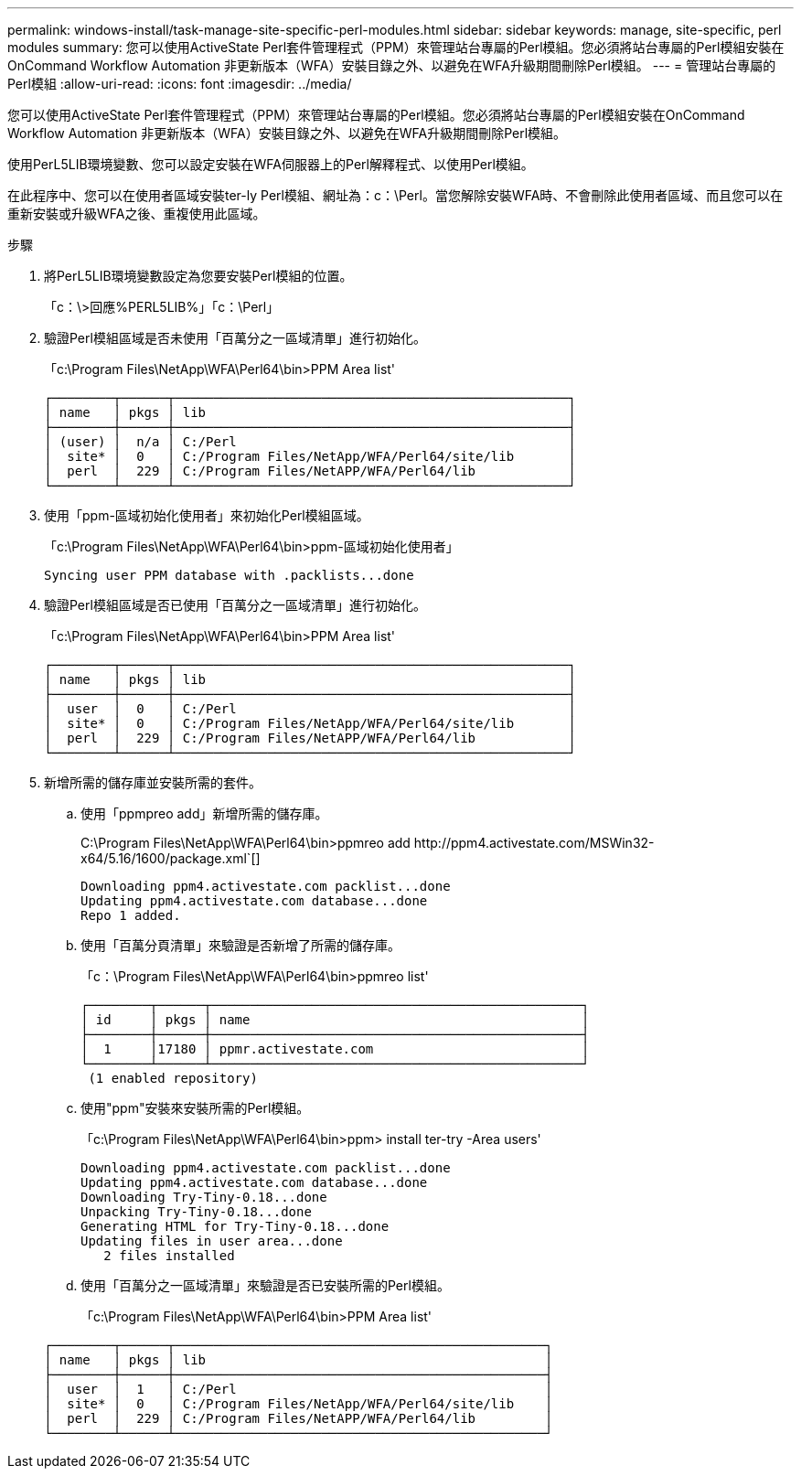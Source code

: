 ---
permalink: windows-install/task-manage-site-specific-perl-modules.html 
sidebar: sidebar 
keywords: manage, site-specific, perl modules 
summary: 您可以使用ActiveState Perl套件管理程式（PPM）來管理站台專屬的Perl模組。您必須將站台專屬的Perl模組安裝在OnCommand Workflow Automation 非更新版本（WFA）安裝目錄之外、以避免在WFA升級期間刪除Perl模組。 
---
= 管理站台專屬的Perl模組
:allow-uri-read: 
:icons: font
:imagesdir: ../media/


[role="lead"]
您可以使用ActiveState Perl套件管理程式（PPM）來管理站台專屬的Perl模組。您必須將站台專屬的Perl模組安裝在OnCommand Workflow Automation 非更新版本（WFA）安裝目錄之外、以避免在WFA升級期間刪除Perl模組。

使用PerL5LIB環境變數、您可以設定安裝在WFA伺服器上的Perl解釋程式、以使用Perl模組。

在此程序中、您可以在使用者區域安裝ter-ly Perl模組、網址為：c：\Perl。當您解除安裝WFA時、不會刪除此使用者區域、而且您可以在重新安裝或升級WFA之後、重複使用此區域。

.步驟
. 將PerL5LIB環境變數設定為您要安裝Perl模組的位置。
+
「c：\>回應%PERL5LIB%」「c：\Perl」

. 驗證Perl模組區域是否未使用「百萬分之一區域清單」進行初始化。
+
「c:\Program Files\NetApp\WFA\Perl64\bin>PPM Area list'

+
[listing]
----
┌────────┬──────┬───────────────────────────────────────────────────┐
│ name   │ pkgs │ lib                                               │
├────────┼──────┼───────────────────────────────────────────────────┤
│ (user) │  n/a │ C:/Perl                                           │
│  site* │  0   │ C:/Program Files/NetApp/WFA/Perl64/site/lib       │
│  perl  │  229 │ C:/Program Files/NetAPP/WFA/Perl64/lib            │
└────────┴──────┴───────────────────────────────────────────────────┘
----
. 使用「ppm-區域初始化使用者」來初始化Perl模組區域。
+
「c:\Program Files\NetApp\WFA\Perl64\bin>ppm-區域初始化使用者」

+
[listing]
----
Syncing user PPM database with .packlists...done
----
. 驗證Perl模組區域是否已使用「百萬分之一區域清單」進行初始化。
+
「c:\Program Files\NetApp\WFA\Perl64\bin>PPM Area list'

+
[listing]
----
┌────────┬──────┬───────────────────────────────────────────────────┐
│ name   │ pkgs │ lib                                               │
├────────┼──────┼───────────────────────────────────────────────────┤
│  user  │  0   │ C:/Perl                                           │
│  site* │  0   │ C:/Program Files/NetApp/WFA/Perl64/site/lib       │
│  perl  │  229 │ C:/Program Files/NetAPP/WFA/Perl64/lib            │
└────────┴──────┴───────────────────────────────────────────────────┘
----
. 新增所需的儲存庫並安裝所需的套件。
+
.. 使用「ppmpreo add」新增所需的儲存庫。
+
+C:\Program Files\NetApp\WFA\Perl64\bin>ppmreo add http://ppm4.activestate.com/MSWin32-x64/5.16/1600/package.xml+`[]

+
[listing]
----
Downloading ppm4.activestate.com packlist...done
Updating ppm4.activestate.com database...done
Repo 1 added.
----
.. 使用「百萬分頁清單」來驗證是否新增了所需的儲存庫。
+
「c：\Program Files\NetApp\WFA\Perl64\bin>ppmreo list'

+
[listing]
----
┌────────┬──────┬────────────────────────────────────────────────┐
│ id     │ pkgs │ name                                           │
├────────┼──────┼────────────────────────────────────────────────┤
│  1     │17180 │ ppmr.activestate.com                           │
└────────┴──────┴────────────────────────────────────────────────┘
 (1 enabled repository)
----
.. 使用"ppm"安裝來安裝所需的Perl模組。
+
「c:\Program Files\NetApp\WFA\Perl64\bin>ppm> install ter-try -Area users'

+
[listing]
----
Downloading ppm4.activestate.com packlist...done
Updating ppm4.activestate.com database...done
Downloading Try-Tiny-0.18...done
Unpacking Try-Tiny-0.18...done
Generating HTML for Try-Tiny-0.18...done
Updating files in user area...done
   2 files installed
----
.. 使用「百萬分之一區域清單」來驗證是否已安裝所需的Perl模組。
+
「c:\Program Files\NetApp\WFA\Perl64\bin>PPM Area list'

+
[listing]
----
┌────────┬──────┬────────────────────────────────────────────────┐
│ name   │ pkgs │ lib                                            │
├────────┼──────┼────────────────────────────────────────────────┤
│  user  │  1   │ C:/Perl                                        │
│  site* │  0   │ C:/Program Files/NetApp/WFA/Perl64/site/lib    │
│  perl  │  229 │ C:/Program Files/NetAPP/WFA/Perl64/lib         │
└────────┴──────┴────────────────────────────────────────────────┘
----



